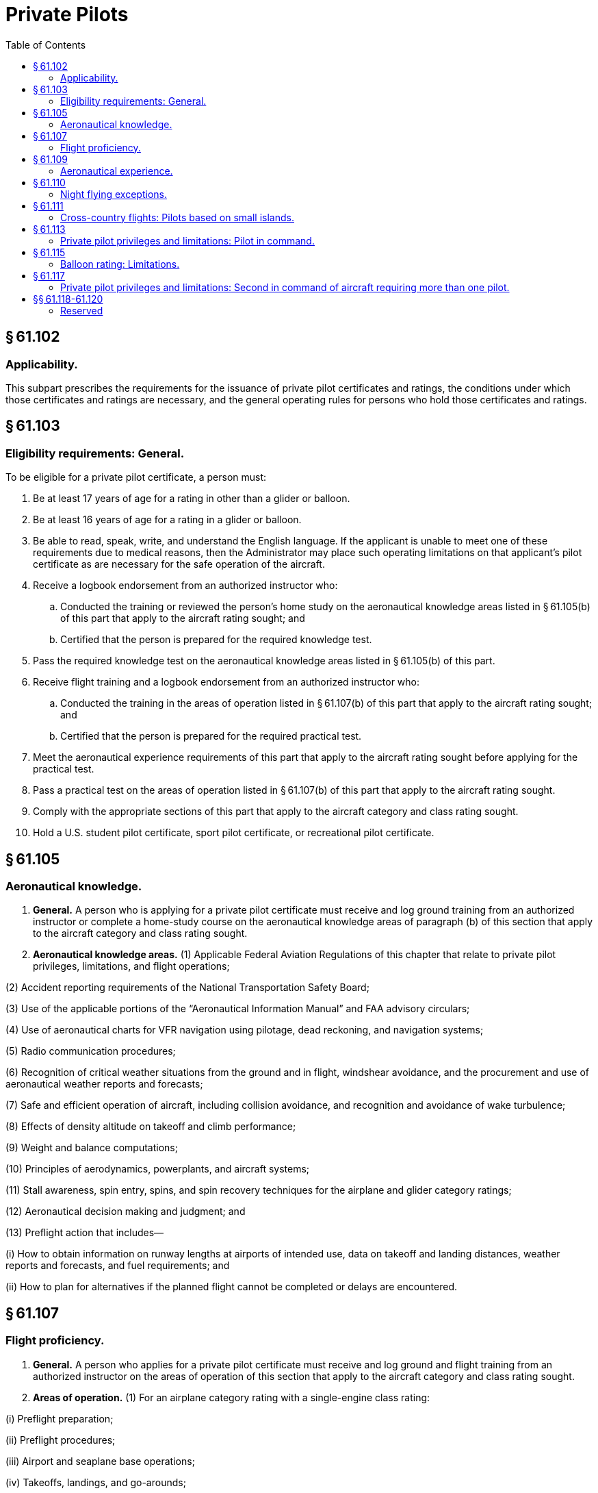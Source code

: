# Private Pilots
:toc:

## § 61.102

### Applicability.

This subpart prescribes the requirements for the issuance of private pilot certificates and ratings, the conditions under which those certificates and ratings are necessary, and the general operating rules for persons who hold those certificates and ratings.

## § 61.103

### Eligibility requirements: General.

To be eligible for a private pilot certificate, a person must:

. Be at least 17 years of age for a rating in other than a glider or balloon.
. Be at least 16 years of age for a rating in a glider or balloon.
. Be able to read, speak, write, and understand the English language. If the applicant is unable to meet one of these requirements due to medical reasons, then the Administrator may place such operating limitations on that applicant's pilot certificate as are necessary for the safe operation of the aircraft.
. Receive a logbook endorsement from an authorized instructor who:
.. Conducted the training or reviewed the person's home study on the aeronautical knowledge areas listed in § 61.105(b) of this part that apply to the aircraft rating sought; and
.. Certified that the person is prepared for the required knowledge test.
. Pass the required knowledge test on the aeronautical knowledge areas listed in § 61.105(b) of this part.
. Receive flight training and a logbook endorsement from an authorized instructor who:
.. Conducted the training in the areas of operation listed in § 61.107(b) of this part that apply to the aircraft rating sought; and
.. Certified that the person is prepared for the required practical test.
. Meet the aeronautical experience requirements of this part that apply to the aircraft rating sought before applying for the practical test.
. Pass a practical test on the areas of operation listed in § 61.107(b) of this part that apply to the aircraft rating sought.
. Comply with the appropriate sections of this part that apply to the aircraft category and class rating sought.
. Hold a U.S. student pilot certificate, sport pilot certificate, or recreational pilot certificate.

## § 61.105

### Aeronautical knowledge.

. *General.* A person who is applying for a private pilot certificate must receive and log ground training from an authorized instructor or complete a home-study course on the aeronautical knowledge areas of paragraph (b) of this section that apply to the aircraft category and class rating sought.
. *Aeronautical knowledge areas.* (1) Applicable Federal Aviation Regulations of this chapter that relate to private pilot privileges, limitations, and flight operations;
              

(2) Accident reporting requirements of the National Transportation Safety Board;

(3) Use of the applicable portions of the “Aeronautical Information Manual” and FAA advisory circulars;

(4) Use of aeronautical charts for VFR navigation using pilotage, dead reckoning, and navigation systems;

(5) Radio communication procedures;

(6) Recognition of critical weather situations from the ground and in flight, windshear avoidance, and the procurement and use of aeronautical weather reports and forecasts;

(7) Safe and efficient operation of aircraft, including collision avoidance, and recognition and avoidance of wake turbulence;

(8) Effects of density altitude on takeoff and climb performance;

(9) Weight and balance computations;

(10) Principles of aerodynamics, powerplants, and aircraft systems;

(11) Stall awareness, spin entry, spins, and spin recovery techniques for the airplane and glider category ratings;

(12) Aeronautical decision making and judgment; and

(13) Preflight action that includes—

(i) How to obtain information on runway lengths at airports of intended use, data on takeoff and landing distances, weather reports and forecasts, and fuel requirements; and

(ii) How to plan for alternatives if the planned flight cannot be completed or delays are encountered.

## § 61.107

### Flight proficiency.

. *General.* A person who applies for a private pilot certificate must receive and log ground and flight training from an authorized instructor on the areas of operation of this section that apply to the aircraft category and class rating sought.
. *Areas of operation.* (1) For an airplane category rating with a single-engine class rating:

(i) Preflight preparation;

(ii) Preflight procedures;

(iii) Airport and seaplane base operations;

(iv) Takeoffs, landings, and go-arounds;

(v) Performance maneuvers;

(vi) Ground reference maneuvers;

(vii) Navigation;

(viii) Slow flight and stalls;

(ix) Basic instrument maneuvers;

(x) Emergency operations;

(xi) Night operations, except as provided in § 61.110 of this part; and

(xii) Postflight procedures.

(2) For an airplane category rating with a multiengine class rating:

(i) Preflight preparation;

(ii) Preflight procedures;

(iii) Airport and seaplane base operations;

(iv) Takeoffs, landings, and go-arounds;

(v) Performance maneuvers;

(vi) Ground reference maneuvers;

(vii) Navigation;

(viii) Slow flight and stalls;

(ix) Basic instrument maneuvers;

(x) Emergency operations;

(xi) Multiengine operations;

(xii) Night operations, except as provided in § 61.110 of this part; and

(xiii) Postflight procedures.

(3) For a rotorcraft category rating with a helicopter class rating:

(i) Preflight preparation;

(ii) Preflight procedures;

(iii) Airport and heliport operations;

(iv) Hovering maneuvers;

(v) Takeoffs, landings, and go-arounds;

(vi) Performance maneuvers;

(vii) Navigation;

(viii) Emergency operations;

(ix) Night operations, except as provided in § 61.110 of this part; and

(x) Postflight procedures.

(4) For a rotorcraft category rating with a gyroplane class rating:

(i) Preflight preparation;

(ii) Preflight procedures;

(iii) Airport operations;

(iv) Takeoffs, landings, and go-arounds;

(v) Performance maneuvers;

(vi) Ground reference maneuvers;

(vii) Navigation;

(viii) Flight at slow airspeeds;

(ix) Emergency operations;

(x) Night operations, except as provided in § 61.110 of this part; and

(xi) Postflight procedures.

(5) For a powered-lift category rating:

(i) Preflight preparation;
              

(ii) Preflight procedures;

(iii) Airport and heliport operations;

(iv) Hovering maneuvers;

(v) Takeoffs, landings, and go-arounds;

(vi) Performance maneuvers;

(vii) Ground reference maneuvers;

(viii) Navigation;

(ix) Slow flight and stalls;

(x) Basic instrument maneuvers;

(xi) Emergency operations;

(xii) Night operations, except as provided in § 61.110 of this part; and

(xiii) Postflight procedures.

(6) For a glider category rating:

(i) Preflight preparation;

(ii) Preflight procedures;

(iii) Airport and gliderport operations;

(iv) Launches and landings;

(v) Performance speeds;

(vi) Soaring techniques;

(vii) Performance maneuvers;

(viii) Navigation;

(ix) Slow flight and stalls;

(x) Emergency operations; and

(xi) Postflight procedures.

(7) For a lighter-than-air category rating with an airship class rating:

(i) Preflight preparation;

(ii) Preflight procedures;

(iii) Airport operations;

(iv) Takeoffs, landings, and go-arounds;

(v) Performance maneuvers;

(vi) Ground reference maneuvers;

(vii) Navigation;

(viii) Emergency operations; and

(ix) Postflight procedures.

(8) For a lighter-than-air category rating with a balloon class rating:

(i) Preflight preparation;

(ii) Preflight procedures;

(iii) Airport operations;

(iv) Launches and landings;

(v) Performance maneuvers;

(vi) Navigation;

(vii) Emergency operations; and

(viii) Postflight procedures.

(9) For a powered parachute category rating—

(i) Preflight preparation;

(ii) Preflight procedures;

(iii) Airport and seaplane base operations, as applicable;

(iv) Takeoffs, landings, and go-arounds;

(v) Performance maneuvers;

(vi) Ground reference maneuvers;

(vii) Navigation;

(viii) Night operations, except as provided in § 61.110;

(ix) Emergency operations; and

(x) Post-flight procedures.

(10) For a weight-shift-control aircraft category rating—

(i) Preflight preparation;

(ii) Preflight procedures;

(iii) Airport and seaplane base operations, as applicable;

(iv) Takeoffs, landings, and go-arounds;

(v) Performance maneuvers;

(vi) Ground reference maneuvers;

(vii) Navigation;

(viii) Slow flight and stalls;

(ix) Night operations, except as provided in § 61.110;

(x) Emergency operations; and

(xi) Post-flight procedures.

## § 61.109

### Aeronautical experience.

. *For an airplane single-engine rating.* Except as provided in paragraph (k) of this section, a person who applies for a private pilot certificate with an airplane category and single-engine class rating must log at least 40 hours of flight time that includes at least 20 hours of flight training from an authorized instructor and 10 hours of solo flight training in the areas of operation listed in § 61.107(b)(1) of this part, and the training must include at least—
.. 3 hours of cross-country flight training in a single-engine airplane;
.. Except as provided in § 61.110 of this part, 3 hours of night flight training in a single-engine airplane that includes—
... One cross-country flight of over 100 nautical miles total distance; and
... 10 takeoffs and 10 landings to a full stop (with each landing involving a flight in the traffic pattern) at an airport.
.. 3 hours of flight training in a single-engine airplane on the control and maneuvering of an airplane solely by reference to instruments, including straight and level flight, constant airspeed climbs and descents, turns to a heading, recovery from unusual flight attitudes, radio communications, and the use of navigation systems/facilities and radar services appropriate to instrument flight;
.. 3 hours of flight training with an authorized instructor in a single-engine airplane in preparation for the practical test, which must have been performed within the preceding 2 calendar months from the month of the test; and
.. 10 hours of solo flight time in a single-engine airplane, consisting of at least—
... 5 hours of solo cross-country time;
... One solo cross country flight of 150 nautical miles total distance, with full-stop landings at three points, and one segment of the flight consisting of a straight-line distance of more than 50 nautical miles between the takeoff and landing locations; and
... Three takeoffs and three landings to a full stop (with each landing involving a flight in the traffic pattern) at an airport with an operating control tower.
. *For an airplane multiengine rating.* Except as provided in paragraph (k) of this section, a person who applies for a private pilot certificate with an airplane category and multiengine class rating must log at least 40 hours of flight time that includes at least 20 hours of flight training from an authorized instructor and 10 hours of solo flight training in the areas of operation listed in § 61.107(b)(2) of this part, and the training must include at least—
.. 3 hours of cross-country flight training in a multiengine airplane;
.. Except as provided in § 61.110 of this part, 3 hours of night flight training in a multiengine airplane that includes—
... One cross-country flight of over 100 nautical miles total distance; and
... 10 takeoffs and 10 landings to a full stop (with each landing involving a flight in the traffic pattern) at an airport.
.. 3 hours of flight training in a multiengine airplane on the control and maneuvering of an airplane solely by reference to instruments, including straight and level flight, constant airspeed climbs and descents, turns to a heading, recovery from unusual flight attitudes, radio communications, and the use of navigation systems/facilities and radar services appropriate to instrument flight;
.. 3 hours of flight training with an authorized instructor in a multiengine airplane in preparation for the practical test, which must have been performed within the preceding 2 calendar months from the month of the test; and
.. 10 hours of solo flight time in an airplane consisting of at least—
... 5 hours of solo cross-country time;
... One solo cross country flight of 150 nautical miles total distance, with full-stop landings at three points, and one segment of the flight consisting of a straight-line distance of more than 50 nautical miles between the takeoff and landing locations; and
... Three takeoffs and three landings to a full stop (with each landing involving a flight in the traffic pattern) at an airport with an operating control tower.
. *For a helicopter rating.* Except as provided in paragraph (k) of this section, a person who applies for a private pilot certificate with rotorcraft category and helicopter class rating must log at least 40 hours of flight time that includes at least 20 hours of flight training from an authorized instructor and 10 hours of solo flight training in the areas of operation listed in § 61.107(b)(3) of this part, and the training must include at least—
.. 3 hours of cross-country flight training in a helicopter;
.. Except as provided in § 61.110 of this part, 3 hours of night flight training in a helicopter that includes—
... One cross-country flight of over 50 nautical miles total distance; and
... 10 takeoffs and 10 landings to a full stop (with each landing involving a flight in the traffic pattern) at an airport.
.. 3 hours of flight training with an authorized instructor in a helicopter in preparation for the practical test, which must have been performed within the preceding 2 calendar months from the month of the test; and
.. 10 hours of solo flight time in a helicopter, consisting of at least—
... 3 hours cross-country time;
... One solo cross country flight of 100 nautical miles total distance, with landings at three points, and one segment of the flight being a straight-line distance of more than 25 nautical miles between the takeoff and landing locations; and
... Three takeoffs and three landings to a full stop (with each landing involving a flight in the traffic pattern) at an airport with an operating control tower.
. *For a gyroplane rating.* Except as provided in paragraph (k) of this section, a person who applies for a private pilot certificate with rotorcraft category and gyroplane class rating must log at least 40 hours of flight time that includes at least 20 hours of flight training from an authorized instructor and 10 hours of solo flight training in the areas of operation listed in § 61.107(b)(4) of this part, and the training must include at least—
.. 3 hours of cross-country flight training in a gyroplane;
.. Except as provided in § 61.110 of this part, 3 hours of night flight training in a gyroplane that includes—
... One cross-country flight of over 50 nautical miles total distance; and
... 10 takeoffs and 10 landings to a full stop (with each landing involving a flight in the traffic pattern) at an airport.
.. 3 hours of flight training with an authorized instructor in a gyroplane in preparation for the practical test, which must have been performed within the preceding 2 calendar months from the month of the test; and
.. 10 hours of solo flight time in a gyroplane, consisting of at least—
... 3 hours of cross-country time;
... One solo cross country flight of 100 nautical miles total distance, with landings at three points, and one segment of the flight being a straight-line distance of more than 25 nautical miles between the takeoff and landing locations; and
... Three takeoffs and three landings to a full stop (with each landing involving a flight in the traffic pattern) at an airport with an operating control tower.
. *For a powered-lift rating.* Except as provided in paragraph (k) of this section, a person who applies for a private pilot certificate with a powered-lift category rating must log at least 40 hours of flight time that includes at least 20 hours of flight training from an authorized instructor and 10 hours of solo flight training in the areas of operation listed in § 61.107(b)(5) of this part, and the training must include at least—
.. 3 hours of cross-country flight training in a powered-lift;
.. Except as provided in § 61.110 of this part, 3 hours of night flight training in a powered-lift that includes—
... One cross-country flight of over 100 nautical miles total distance; and
... 10 takeoffs and 10 landings to a full stop (with each landing involving a flight in the traffic pattern) at an airport.
.. 3 hours of flight training in a powered-lift on the control and maneuvering of a powered-lift solely by reference to instruments, including straight and level flight, constant airspeed climbs and descents, turns to a heading, recovery from unusual flight attitudes, radio communications, and the use of navigation systems/facilities and radar services appropriate to instrument flight;
.. 3 hours of flight training with an authorized instructor in a powered-lift in preparation for the practical test, which must have been performed within the preceding 2 calendar months from the month of the test; and
.. 10 hours of solo flight time in an airplane or powered-lift consisting of at least—
... 5 hours cross-country time;
... One solo cross country flight of 150 nautical miles total distance, with full-stop landings at three points, and one segment of the flight consisting of a straight-line distance of more than 50 nautical miles between the takeoff and landing locations; and
... Three takeoffs and three landings to a full stop (with each landing involving a flight in the traffic pattern) at an airport with an operating control tower.
. *For a glider category rating.* (1) If the applicant for a private pilot certificate with a glider category rating has not logged at least 40 hours of flight time as a pilot in a heavier-than-air aircraft, the applicant must log at least 10 hours of flight time in a glider in the areas of operation listed in § 61.107(b)(6) of this part, and that flight time must include at least—
. *For an airship rating.* A person who applies for a private pilot certificate with a lighter-than-air category and airship class rating must log at least:
.. 25 hours of flight training in airships on the areas of operation listed in § 61.107(b)(7) of this part, which consists of at least:
... 3 hours of cross-country flight training in an airship;
... Except as provided in § 61.110 of this part, 3 hours of night flight training in an airship that includes:
.. 3 hours of flight training in an airship on the control and maneuvering of an airship solely by reference to instruments, including straight and level flight, constant airspeed climbs and descents, turns to a heading, recovery from unusual flight attitudes, radio communications, and the use of navigation systems/facilities and radar services appropriate to instrument flight;
.. Three hours of flight training with an authorized instructor in an airship in preparation for the practical test within the preceding 2 calendar months from the month of the test; and
.. 5 hours performing the duties of pilot in command in an airship with an authorized instructor.
. *For a balloon rating.* A person who applies for a private pilot certificate with a lighter-than-air category and balloon class rating must log at least 10 hours of flight training that includes at least six training flights with an authorized instructor in the areas of operation listed in § 61.107(b)(8) of this part, that includes—
.. Three hours of cross-country flight training in a weight-shift-control aircraft;
.. Except as provided in § 61.110, 3 hours of night flight training in a weight-shift-control aircraft that includes—
... One cross-country flight of over 75 nautical miles total distance that includes a point of landing that is a straight-line distance of more than 50 nautical miles from the original point of departure; and
... Ten takeoffs and landings (with each landing involving a flight in the traffic pattern) at an airport;
.. Three hours of flight training with an authorized instructor in a weight-shift-control aircraft in preparation for the practical test, which must have been performed within the preceding 2 calendar months from the month of the test;
.. Ten hours of solo flight time in a weight-shift-control aircraft, consisting of at least—
... Five hours of solo cross-country time; and
... One solo cross-country flight over 100 nautical miles total distance, with landings at a minimum of three points, and one segment of the flight being a straight line distance of at least 50 nautical miles between takeoff and landing locations; and
.. Three takeoffs and landings (with each landing involving a flight in the traffic pattern) in an aircraft at an airport with an operating control tower.

(i) 20 flights in a glider in the areas of operations listed in § 61.107(b)(6) of this part, including at least 3 training flights with an authorized instructor in a glider in preparation for the practical test that must have been performed within the preceding 2 calendar months from the month of the test; and

(ii) 2 hours of solo flight time in a glider in the areas of operation listed in § 61.107(b)(6) of this part, with not less than 10 launches and landings being performed.

(2) If the applicant has logged at least 40 hours of flight time in a heavier-than-air aircraft, the applicant must log at least 3 hours of flight time in a glider in the areas of operation listed in § 61.107(b)(6) of this part, and that flight time must include at least—

(i) 10 solo flights in a glider in the areas of operation listed in § 61.107(b)(6) of this part; and

(ii) 3 training flights with an authorized instructor in a glider in preparation for the practical test that must have been performed within the preceding 2 calendar months from the month of the test.

(A) A cross-country flight of over 25 nautical miles total distance; and

(B) Five takeoffs and five landings to a full stop (with each landing involving a flight in the traffic pattern) at an airport.

(j) *For a weight-shift-control aircraft rating.* A person who applies for a private pilot certificate with a weight-shift-control rating must log at least 40 hours of flight time that includes at least 20 hours of flight training with an authorized instructor and 10 hours of solo flight training in the areas of operation listed in § 61.107(b)(10) and the training must include at least—

(k) *Permitted credit for use of a flight simulator or flight training device.* (1) Except as provided in paragraphs (k)(2) of this section, a maximum of 2.5 hours of training in a flight simulator or flight training device representing the category, class, and type, if applicable, of aircraft appropriate to the rating sought, may be credited toward the flight training time required by this section, if received from an authorized instructor.

(2) A maximum of 5 hours of training in a flight simulator or flight training device representing the category, class, and type, if applicable, of aircraft appropriate to the rating sought, may be credited toward the flight training time required by this section if the training is accomplished in a course conducted by a training center certificated under part 142 of this chapter.

(3) Except when fewer hours are approved by the Administrator, an applicant for a private pilot certificate with an airplane, rotorcraft, or powered-lift rating, who has satisfactorily completed an approved private pilot course conducted by a training center certificated under part 142 of this chapter, need only have a total of 35 hours of aeronautical experience to meet the requirements of this section.

## § 61.110

### Night flying exceptions.

. Subject to the limitations of paragraph (b) of this section, a person is not required to comply with the night flight training requirements of this subpart if the person receives flight training in and resides in the State of Alaska.
. A person who receives flight training in and resides in the State of Alaska but does not meet the night flight training requirements of this section:
.. May be issued a pilot certificate with a limitation “Night flying prohibited”; and
.. Must comply with the appropriate night flight training requirements of this subpart within the 12-calendar-month period after the issuance of the pilot certificate. At the end of that period, the certificate will become invalid for use until the person complies with the appropriate night training requirements of this subpart. The person may have the “Night flying prohibited” limitation removed if the person—
... Accomplishes the appropriate night flight training requirements of this subpart; and
... Presents to an examiner a logbook or training record endorsement from an authorized instructor that verifies accomplishment of the appropriate night flight training requirements of this subpart.
. A person who does not meet the night flying requirements in § 61.109(d)(2), (i)(2), or (j)(2) may be issued a private pilot certificate with the limitation “Night flying prohibited.” This limitation may be removed by an examiner if the holder complies with the requirements of § 61.109(d)(2), (i)(2), or (j)(2), as appropriate.

## § 61.111

### Cross-country flights: Pilots based on small islands.

. Except as provided in paragraph (b) of this section, an applicant located on an island from which the cross-country flight training required in § 61.109 of this part cannot be accomplished without flying over water for more than 10 nautical miles from the nearest shoreline need not comply with the requirements of that section.
. If other airports that permit civil operations are available to which a flight may be made without flying over water for more than 10 nautical miles from the nearest shoreline, the applicant must show completion of two round-trip solo flights between those two airports that are farthest apart, including a landing at each airport on both flights.
. An applicant who complies with paragraph (a) or paragraph (b) of this section, and meets all requirements for the issuance of a private pilot certificate, except the cross-country training requirements of § 61.109 of this part, will be issued a pilot certificate with an endorsement containing the following limitation, “Passenger carrying prohibited on flights more than 10 nautical miles from (the appropriate island).” The limitation may be subsequently amended to include another island if the applicant complies with the requirements of paragraph (b) of this section for another island.
. Upon meeting the cross-country training requirements of § 61.109 of this part, the applicant may have the limitation in paragraph (c) of this section removed.

## § 61.113

### Private pilot privileges and limitations: Pilot in command.

. Except as provided in paragraphs (b) through (h) of this section, no person who holds a private pilot certificate may act as pilot in command of an aircraft that is carrying passengers or property for compensation or hire; nor may that person, for compensation or hire, act as pilot in command of an aircraft.
              
. A private pilot may, for compensation or hire, act as pilot in command of an aircraft in connection with any business or employment if:
.. The flight is only incidental to that business or employment; and
.. The aircraft does not carry passengers or property for compensation or hire.
. A private pilot may not pay less than the pro rata share of the operating expenses of a flight with passengers, provided the expenses involve only fuel, oil, airport expenditures, or rental fees.
. A private pilot may act as pilot in command of a charitable, nonprofit, or community event flight described in § 91.146, if the sponsor and pilot comply with the requirements of § 91.146.
. A private pilot may be reimbursed for aircraft operating expenses that are directly related to search and location operations, provided the expenses involve only fuel, oil, airport expenditures, or rental fees, and the operation is sanctioned and under the direction and control of:
.. A local, State, or Federal agency; or
.. An organization that conducts search and location operations.
. A private pilot who is an aircraft salesman and who has at least 200 hours of logged flight time may demonstrate an aircraft in flight to a prospective buyer.
. A private pilot who meets the requirements of § 61.69 may act as a pilot in command of an aircraft towing a glider or unpowered ultralight vehicle.
. A private pilot may act as pilot in command for the purpose of conducting a production flight test in a light-sport aircraft intended for certification in the light-sport category under § 21.190 of this chapter, provided that—
.. The aircraft is a powered parachute or a weight-shift-control aircraft;
.. The person has at least 100 hours of pilot-in-command time in the category and class of aircraft flown; and
.. The person is familiar with the processes and procedures applicable to the conduct of production flight testing, to include operations conducted under a special flight permit and any associated operating limitations.

## § 61.115

### Balloon rating: Limitations.

. If a person who applies for a private pilot certificate with a balloon rating takes a practical test in a balloon with an airborne heater:
.. The pilot certificate will contain a limitation restricting the exercise of the privileges of that certificate to a balloon with an airborne heater; and
.. The limitation may be removed when the person obtains the required aeronautical experience in a gas balloon and receives a logbook endorsement from an authorized instructor who attests to the person's accomplishment of the required aeronautical experience and ability to satisfactorily operate a gas balloon.
. If a person who applies for a private pilot certificate with a balloon rating takes a practical test in a gas balloon:
.. The pilot certificate will contain a limitation restricting the exercise of the privilege of that certificate to a gas balloon; and
.. The limitation may be removed when the person obtains the required aeronautical experience in a balloon with an airborne heater and receives a logbook endorsement from an authorized instructor who attests to the person's accomplishment of the required aeronautical experience and ability to satisfactorily operate a balloon with an airborne heater.

## § 61.117

### Private pilot privileges and limitations: Second in command of aircraft requiring more than one pilot.

Except as provided in § 61.113 of this part, no private pilot may, for compensation or hire, act as second in command of an aircraft that is type certificated for more than one pilot, nor may that pilot act as second in command of such an aircraft that is carrying passengers or property for compensation or hire.

## §§ 61.118-61.120

### Reserved

